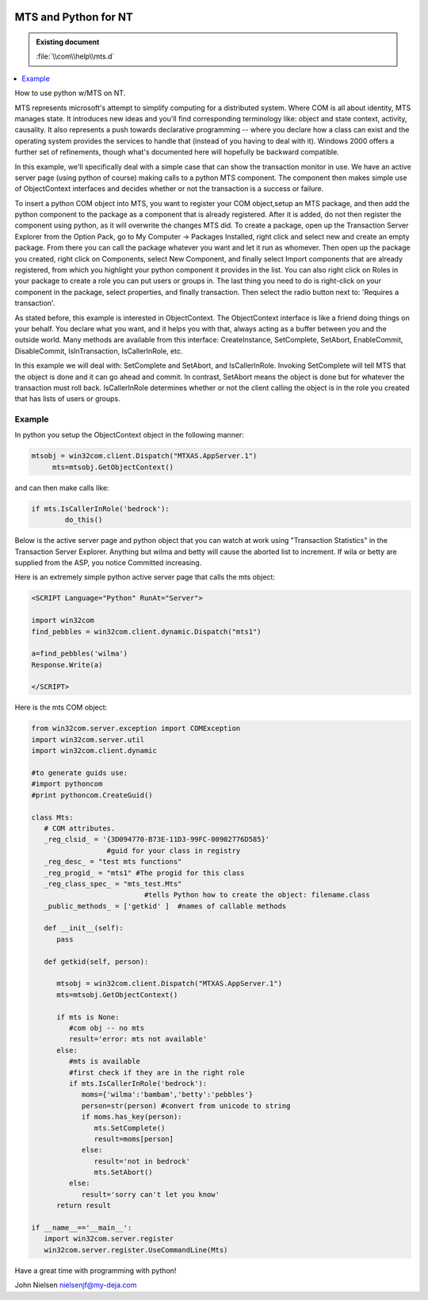 |logo|

.. |logo|
   image:: image/pycom_blowing.gif
   :alt: Python and COM, Blowing the rest away

MTS and Python for NT
=====================

.. admonition:: Existing document
   
   :file:`\\com\\help\\mts.d`

.. contents::
   :depth: 1
   :local:

How to use python w/MTS on NT.

MTS represents microsoft's attempt to simplify computing for a
distributed system. Where COM is all about identity, MTS manages
state.  It introduces new ideas and you'll find corresponding
terminology like: object and state context, activity, causality. It
also represents a push towards declarative programming -- where you
declare how a class can exist and the operating system provides the
services to handle that (instead of you having to deal with
it). Windows 2000 offers a further set of refinements, though what's
documented here will hopefully be backward compatible.

In this example, we'll specifically deal with a simple case that
can show the transaction monitor in use. We have an active server page
(using python of course) making calls to a python MTS component. The
component then makes simple use of ObjectContext interfaces and
decides whether or not the transaction is a success or failure.

To insert a python COM object into MTS, you want to register your
COM object,setup an MTS package, and then add the python component to
the package as a component that is already registered. After it is
added, do not then register the component using python, as it will
overwrite the changes MTS did. To create a package, open up the
Transaction Server Explorer from the Option Pack, go to My Computer ->
Packages Installed, right click and select new and create an empty
package. From there you can call the package whatever you want and let
it run as whomever. Then open up the package you created, right click
on Components, select New Component, and finally select Import
components that are already registered, from which you highlight your
python component it provides in the list. You can also right click on
Roles in your package to create a role you can put users or groups
in. The last thing you need to do is right-click on your component in
the package, select properties, and finally transaction. Then select
the radio button next to: 'Requires a transaction'.

As stated before, this example is interested in ObjectContext. The
ObjectContext interface is like a friend doing things on your
behalf. You declare what you want, and it helps you with that, always
acting as a buffer between you and the outside world. Many methods are
available from this interface: CreateInstance, SetComplete, SetAbort,
EnableCommit, DisableCommit, IsInTransaction, IsCallerInRole, etc.

In this example we will deal with: SetComplete and SetAbort, and
IsCallerInRole. Invoking SetComplete will tell MTS that the object is
done and it can go ahead and commit. In contrast, SetAbort means the
object is done but for whatever the transaction must roll
back. IsCallerInRole determines whether or not the client calling the object
is in the role you created that has lists of users or groups.

Example
-------

In python you setup the ObjectContext object in the following manner:

.. code-block:: python
   
   mtsobj = win32com.client.Dispatch("MTXAS.AppServer.1")
	mts=mtsobj.GetObjectContext()

and can then make calls like:

.. code-block:: python
   
	if mts.IsCallerInRole('bedrock'):
		do_this()

Below is the active server page and python object that you can
watch at work using "Transaction Statistics" in the Transaction Server
Explorer. Anything but wilma and betty will cause the aborted list to
increment. If wila or betty are supplied from the ASP, you notice
Committed increasing.

Here is an extremely simple python active server page that calls the mts object:

.. code-block::

   <SCRIPT Language="Python" RunAt="Server">

   import win32com
   find_pebbles = win32com.client.dynamic.Dispatch("mts1")

   a=find_pebbles('wilma')
   Response.Write(a)

   </SCRIPT>

Here is the mts COM object:

.. code-block:: python

   from win32com.server.exception import COMException
   import win32com.server.util
   import win32com.client.dynamic

   #to generate guids use:
   #import pythoncom
   #print pythoncom.CreateGuid()

   class Mts:
      # COM attributes.
      _reg_clsid_ = '{3D094770-B73E-11D3-99FC-00902776D585}' 
                     #guid for your class in registry
      _reg_desc_ = "test mts functions" 
      _reg_progid_ = "mts1" #The progid for this class
      _reg_class_spec_ = "mts_test.Mts" 
                              #tells Python how to create the object: filename.class
      _public_methods_ = ['getkid' ]  #names of callable methods

      def __init__(self):
         pass

      def getkid(self, person):

         mtsobj = win32com.client.Dispatch("MTXAS.AppServer.1")
         mts=mtsobj.GetObjectContext()

         if mts is None:
            #com obj -- no mts
            result='error: mts not available'
         else:
            #mts is available
            #first check if they are in the right role	
            if mts.IsCallerInRole('bedrock'):
               moms={'wilma':'bambam','betty':'pebbles'}
               person=str(person) #convert from unicode to string
               if moms.has_key(person):
                  mts.SetComplete()
                  result=moms[person]
               else:
                  result='not in bedrock'
                  mts.SetAbort()
            else:
               result='sorry can't let you know'
         return result

   if __name__=='__main__':
      import win32com.server.register
      win32com.server.register.UseCommandLine(Mts)
       

Have a great time with programming with python!

John Nielsen   nielsenjf@my-deja.com